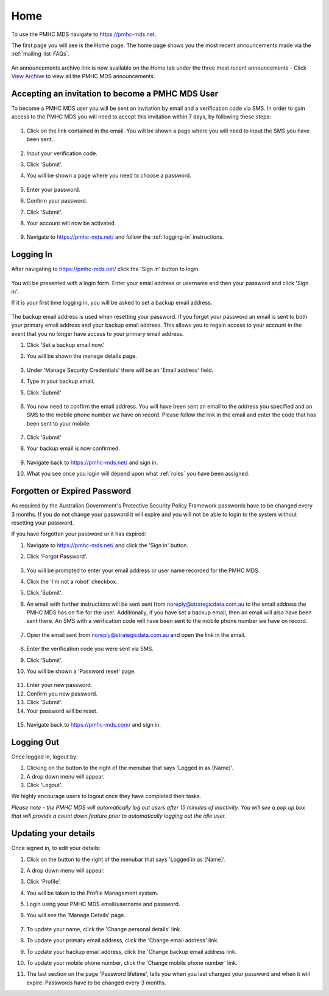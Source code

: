 .. _home:

Home
====

To use the PMHC MDS navigate to https://pmhc-mds.net.

The first page you will see is the Home page. The home page shows you the
most recent announcements made via the :ref:`mailing-list-FAQs`.

.. figure:: screen-shots/home-page.png
   :alt: PMHC MDS Home Page

An announcements archive link is now available on the Home tab under the three
most recent announcements - Click `View Archive <https://www.pmhc-mds.com/communications/>`_
to view all the PMHC MDS announcements.

.. _accepting-invitation:

Accepting an invitation to become a PMHC MDS User
^^^^^^^^^^^^^^^^^^^^^^^^^^^^^^^^^^^^^^^^^^^^^^^^^

To become a PMHC MDS user you will be sent an invitation by email and a
verification code via SMS. In order to gain access to the PMHC MDS you
will need to accept this invitation within 7 days, by following these steps:

.. figure:: screen-shots/account-invitation-email.png
   :alt: PMHC MDS Invitation Email

1. Click on the link contained in the email. You will be shown a page where
   you will need to input the SMS you have been sent.

   .. figure:: screen-shots/account-verify-user.png
      :alt: PMHC MDS Verify User

2. Input your verification code.
3. Click 'Submit'.
4. You will be shown a page where you need to choose a password.

   .. figure:: screen-shots/account-activate-password.png
      :alt: PMHC MDS Activate Account

5. Enter your password.
6. Confirm your password.
7. Click 'Submit'.
8. Your account will now be activated.

   .. figure:: screen-shots/account-activated.png
      :alt: PMHC MDS Account Activated

9. Navigate to https://pmhc-mds.net/ and follow the :ref:`logging-in`
   instructions.

.. _logging-in:

Logging In
^^^^^^^^^^

After navigating to https://pmhc-mds.net/ click the 'Sign in' button to login.

.. figure:: screen-shots/account-sign-in.png
   :alt: PMHC MDS Sign In

You will be presented with a login form. Enter your email address or username
and then your password and click 'Sign in'.

.. _setting-backup-email:

If it is your first time logging in, you will be asked to set a backup email
address.

.. figure:: screen-shots/backup-email.png
   :alt: PMHC MDS Backup Email

The backup email address is used when resetting your password. If you forget
your password an email is sent to both your primary email address and your
backup email address. This allows you to regain access to your account in the
event that you no longer have access to your primary email address.

1. Click 'Set a backup email now.'
2. You will be shown the manage details page.

   .. figure:: screen-shots/backup-set-email.png
      :alt: PMHC MDS Setting Backup Email

3. Under 'Manage Security Credentials' there will be an 'Email address' field.
4. Type in your backup email.
5. Click 'Submit'

   .. figure:: screen-shots/backup-email-success.png
      :alt: PMHC MDS Backup Email Success message

6. You now need to confirm the email address. You will have been sent an email
   to the address you specified and an SMS to the mobile phone number we have on
   record. Please follow the link in the email and enter the code that
   has been sent to your mobile.

   .. figure:: screen-shots/account-verify-user.png
      :alt: PMHC MDS User Verification

7. Click 'Submit'
8. Your backup email is now confirmed.

   .. figure:: screen-shots/backup-email-confirm-update.png
      :alt: PMHC MDS Confirm Update Email

9. Navigate back to https://pmhc-mds.net/ and sign in.
10. What you see once you login will depend upon what :ref:`roles` you have been
    assigned.

.. _forgotten-password:

Forgotten or Expired Password
^^^^^^^^^^^^^^^^^^^^^^^^^^^^^

As required by the Australian Government's Protective Security Policy Framework
passwords have to be changed every 3 months. If you do not change your
password it will expire and you will not be able to login to the system
without resetting your password.

If you have forgotten your password or it has expired:

1. Navigate to https://pmhc-mds.net/ and click the 'Sign in' button.
2. Click 'Forgot Password'.

   .. figure:: screen-shots/password-resetting.png
      :alt: PMHC MDS Resetting Password

3. You will be prompted to enter your email address or user name recorded
   for the PMHC MDS.
4. Click the 'I'm not a robot' checkbox.
5. Click 'Submit'.
6. An email with further instructions will be sent sent from
   noreply@strategicdata.com.au to the email address the PMHC MDS has on file
   for the user. Additionally, if you have set a backup email, then
   an email will also have been sent there. An SMS with a verification code
   will have been sent to the mobile phone number we have on record.

   .. figure:: screen-shots/password-reset-request.png
      :alt: PMHC MDS Resetting Password

7. Open the email sent from noreply@strategicdata.com.au and open the link in the email.

   .. figure:: screen-shots/account-verify-user.png
      :alt: PMHC MDS User Verification

8. Enter the verification code you were sent via SMS.
9. Click 'Submit'.
10. You will be shown a 'Password reset' page.

   .. figure:: screen-shots/password-reset.png
      :alt: PMHC MDS Password Reset

11. Enter your new password.
12. Confirm you new password.
13. Click 'Submit'.
14. Your password will be reset.

   .. figure:: screen-shots/password-reset-success.png
      :alt: PMHC MDS Password Reset Success

15. Navigate back to https://pmhc-mds.com/ and sign in.

Logging Out
^^^^^^^^^^^

Once logged in, logout by:

1. Clicking on the button to the right of the menubar that says 'Logged in as [Name]'.
2. A drop down menu will appear.
3. Click 'Logout'.

We highly encourage users to logout once they have completed their tasks.

*Please note - the PMHC MDS will automatically log out users after 15
minutes of inactivity.  You will see a pop up box that will provide a count
down feature prior to automatically logging out the idle user.*

.. figure:: screen-shots/account-logout-count-down.png
   :alt: PMHC MDS Auto Log Out

.. _updating-your-details:

Updating your details
^^^^^^^^^^^^^^^^^^^^^

Once signed in, to edit your details:

1. Click on the button to the right of the menubar that says 'Logged in as [Name]'.
2. A drop down menu will appear.
3. Click 'Profile'.
4. You will be taken to the Profile Management system.
5. Login using your PMHC MDS email/username and password.
6. You will see the 'Manage Details' page.

   .. figure:: screen-shots/account-manage-details.png
      :alt: PMHC MDS Manage Details

7. To update your name, click the 'Change personal details' link.
8. To update your primary email address, click the 'Change email address' link.
9. To update your backup email address, click the 'Change backup email address
   link.
10. To update your mobile phone number, click the 'Change mobile phone number'
    link.
11. The last section on the page 'Password lifetime', tells you when
    you last changed your password and when it will expire. Passwords have
    to be changed every 3 months.
